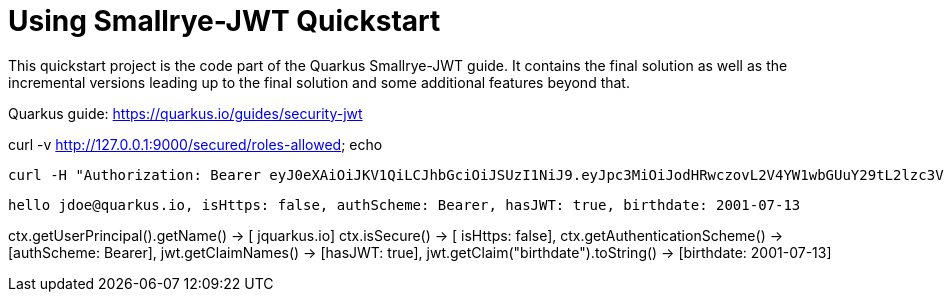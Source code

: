 










= Using Smallrye-JWT Quickstart

This quickstart project is the code part of the Quarkus Smallrye-JWT guide. It contains
the final solution as well as the incremental versions leading up to the final solution
and some additional features beyond that.

Quarkus guide: https://quarkus.io/guides/security-jwt


curl -v http://127.0.0.1:9000/secured/roles-allowed; echo



 curl -H "Authorization: Bearer eyJ0eXAiOiJKV1QiLCJhbGciOiJSUzI1NiJ9.eyJpc3MiOiJodHRwczovL2V4YW1wbGUuY29tL2lzc3VlciIsInVwbiI6ImpxdWFya3VzLmlvIiwiZ3JvdXBzIjpbIlVzZXIiLCJBZG1pbiJdLCJiaXJ0aGRhdGUiOiIyMDAxLTA3LTEzIiwiaWF0IjoxNzI4NTI2NTQyLCJleHAiOjE3Mjg1MjY4NDIsImp0aSI6IjU5Y2UzNTE3LTk2ZjktNDE4Ni1iNzY0LTkxMmVmODMzMmY1ZSJ9.arsibdRDYQWNvtpXMIfwku1_3VUwIBRvXrBIuh8UDBDusO8i543V5Dix-RUH9CgZ5pgxdw9FzCfb9MP-5pSGmxxcdt_DjZla7bGKhFH1j02H2_ew_CivPBFYLKM_Wmg7tyQFcGhmiTekT77yuM6fZllXPznZEvGm5mD8f3aF35KfkkLt68AoRR-ViBBykffyYFq-XJ5h6hA44HtXXr0odJizjvFmUqAhOAPD1A_qK6HJYjHUe1XSpTEmhvt_8rCzGBt8vnebUig4joRoHrw3QmgV3rnQn803u9j9fyrAs3a63rp6vLpJGrPQYsSRemWM4azu5gL7tNFkk2rDIUPfvA" http://127.0.0.1:9000/secured/roles-allowed; echo



 hello jdoe@quarkus.io, isHttps: false, authScheme: Bearer, hasJWT: true, birthdate: 2001-07-13



ctx.getUserPrincipal().getName() -> [ jquarkus.io]
ctx.isSecure() -> [ isHttps: false],
ctx.getAuthenticationScheme() -> [authScheme: Bearer],
jwt.getClaimNames() -> [hasJWT: true],
jwt.getClaim("birthdate").toString() -> [birthdate: 2001-07-13]
